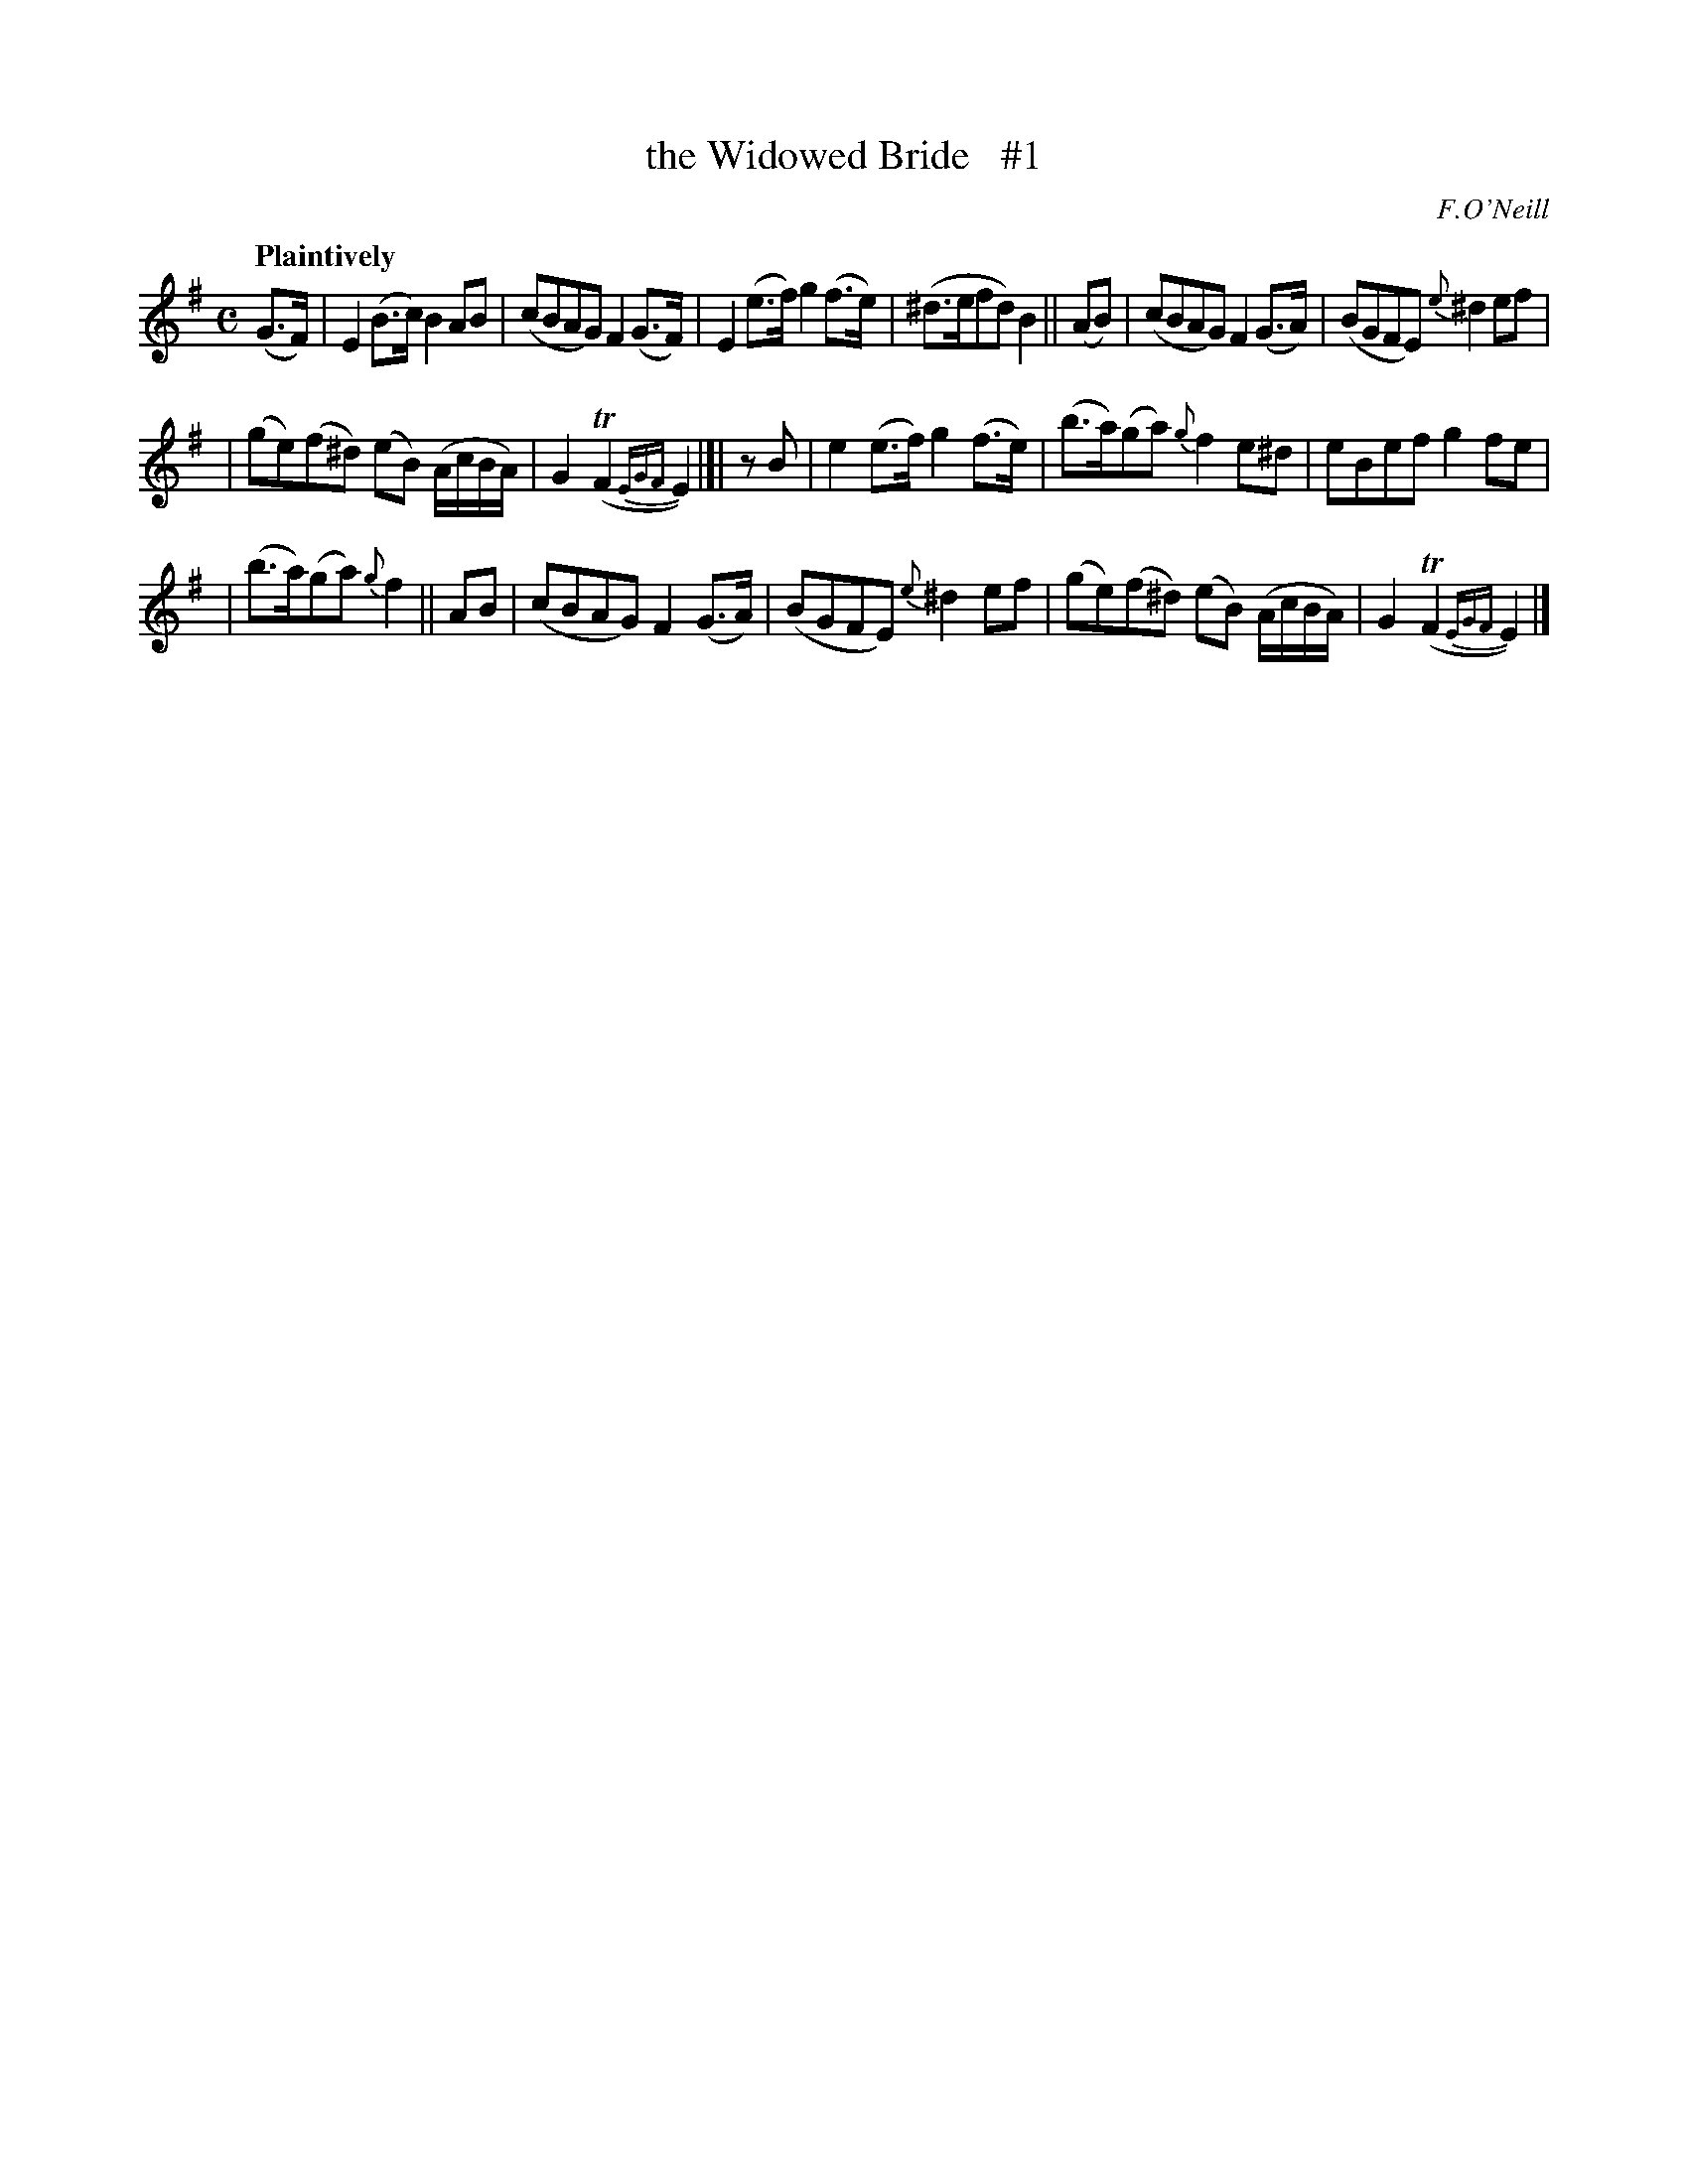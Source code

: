 X: 156
T: the Widowed Bride   #1
R: air
%S: s:3 b:16(6+5+5)
B: O'Neill's 1850 #156
O: F.O'Neill
Z: 1997 henrik.norbeck@mailbox.swipnet.se
Q: "Plaintively"
M: C
L: 1/8
K: Em
(G>F) | E2(B>c) B2AB | (cBAG) F2(G>F) | E2(e>f) g2(f>e) | (^d>efd) B2 || (AB) | (cBAG) F2(G>A) | (BGFE) {e}^d2ef |
| (ge)(f^d) (eB) (A/c/B/A/) | G2(TF2 {EGF}E2) |[| zB | e2(e>f) g2(f>e) | (b>a)(ga) {g}f2e^d | eBef g2fe |
| (b>a)(ga) {g}f2 || AB | (cBAG) F2(G>A) | (BGFE) {e}^d2ef | (ge)(f^d) (eB) (A/c/B/A/) | G2(TF2 {EGF}E2) |]
